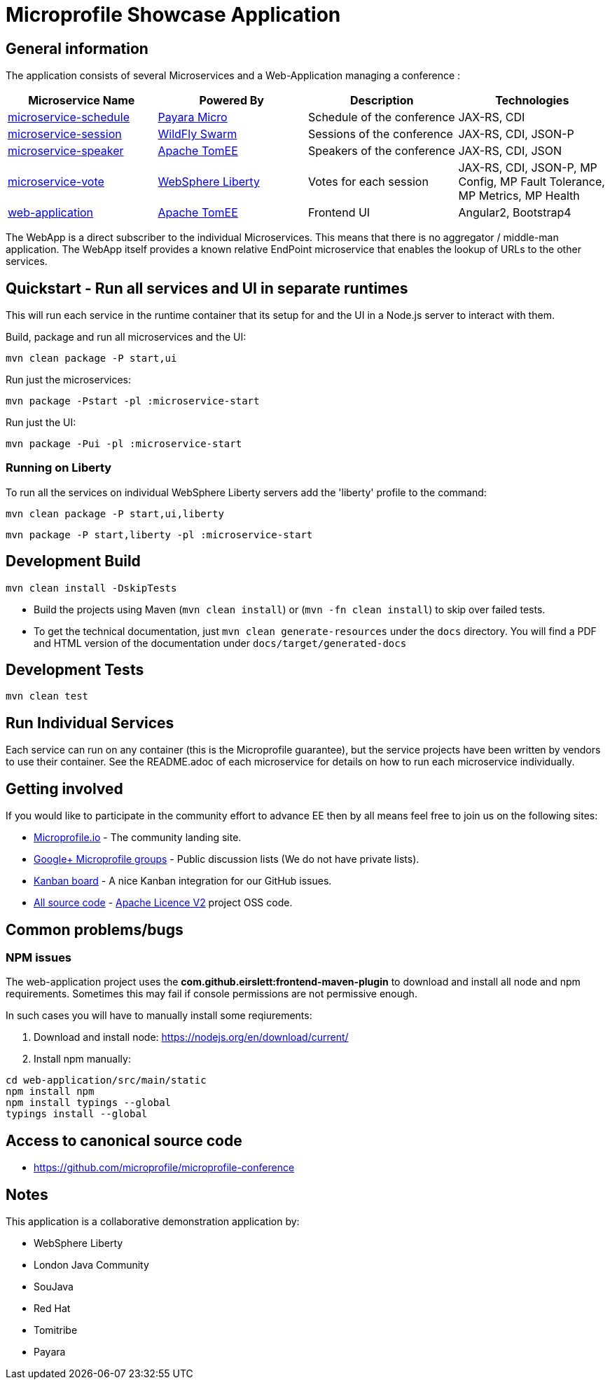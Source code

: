 = Microprofile Showcase Application

== General information

The application consists of several Microservices and a Web-Application managing a conference :

[options="header"]
|=====
| Microservice Name | Powered By | Description | Technologies
| link:/microservice-schedule/README.adoc[microservice-schedule] | https://www.payara.fish/payara_micro[Payara Micro] | Schedule of the conference | JAX-RS, CDI 
| link:/microservice-session/README.adoc[microservice-session] | http://wildfly-swarm.io/[WildFly Swarm] | Sessions of the conference | JAX-RS, CDI, JSON-P
| link:/microservice-speaker/readme.adoc[microservice-speaker] | http://tomee.apache.org/[Apache TomEE] | Speakers of the conference | JAX-RS, CDI, JSON
| link:/microservice-vote/README.adoc[microservice-vote] | https://developer.ibm.com/wasdev/[WebSphere Liberty] | Votes for each session | JAX-RS, CDI, JSON-P, MP Config, MP Fault Tolerance, MP Metrics, MP Health
| link:/web-application/readme.adoc[web-application] |  http://tomee.apache.org/[Apache TomEE] | Frontend UI | Angular2, Bootstrap4
|=====

The WebApp is a direct subscriber to the individual Microservices.
This means that there is no aggregator / middle-man application.
The WebApp itself provides a known relative EndPoint microservice that enables the lookup of
URLs to the other services.

== Quickstart - Run all services and UI in separate runtimes

This will run each service in the runtime container that its setup for and the UI in a Node.js server to interact with them.

Build, package and run all microservices and the UI:
----
mvn clean package -P start,ui
----

Run just the microservices:
----
mvn package -Pstart -pl :microservice-start
----

Run just the UI:
----
mvn package -Pui -pl :microservice-start
----

=== Running on Liberty

To run all the services on individual WebSphere Liberty servers add the 'liberty' profile to the command:

----
mvn clean package -P start,ui,liberty
----

----
mvn package -P start,liberty -pl :microservice-start
----

== Development Build

----
mvn clean install -DskipTests
----

* Build the projects using Maven (`mvn clean install`) or (`mvn -fn clean install`) to skip over failed tests.
* To get the technical documentation, just `mvn clean generate-resources` under the `docs` directory.
You will find a PDF and HTML version of the documentation under `docs/target/generated-docs`

== Development Tests

----
mvn clean test
----

== Run Individual Services

Each service can run on any container (this is the Microprofile guarantee),
but the service projects have been written by vendors to use their container.  See the README.adoc of each microservice for details on how to run each microservice individually.

== Getting involved
If you would like to participate in the community effort to advance EE then by all
means feel free to join us on the following sites:

* http://microprofile.io/[Microprofile.io] - The community landing site.
* https://groups.google.com/forum/#!forum/microprofile[Google+ Microprofile groups] - Public discussion lists (We do not have private lists).
* https://waffle.io/microprofile/microprofile-conference/join[Kanban board] - A nice Kanban integration for our GitHub issues.
* https://github.com/microprofile[All source code] - https://www.apache.org/licenses/LICENSE-2.0[Apache Licence V2] project OSS code.

== Common problems/bugs

=== NPM issues

The web-application project uses the *com.github.eirslett:frontend-maven-plugin* to download
and install all node and npm requirements.
Sometimes this may fail if console permissions are not permissive enough.

In such cases you will have to manually install some reqiurements:

<1> Download and install node: https://nodejs.org/en/download/current/

<2> Install npm manually:

----
cd web-application/src/main/static
npm install npm
npm install typings --global
typings install --global
----

== Access to canonical source code

* https://github.com/microprofile/microprofile-conference

== Notes

This application is a collaborative demonstration application by:

* WebSphere Liberty
* London Java Community
* SouJava
* Red Hat
* Tomitribe
* Payara

